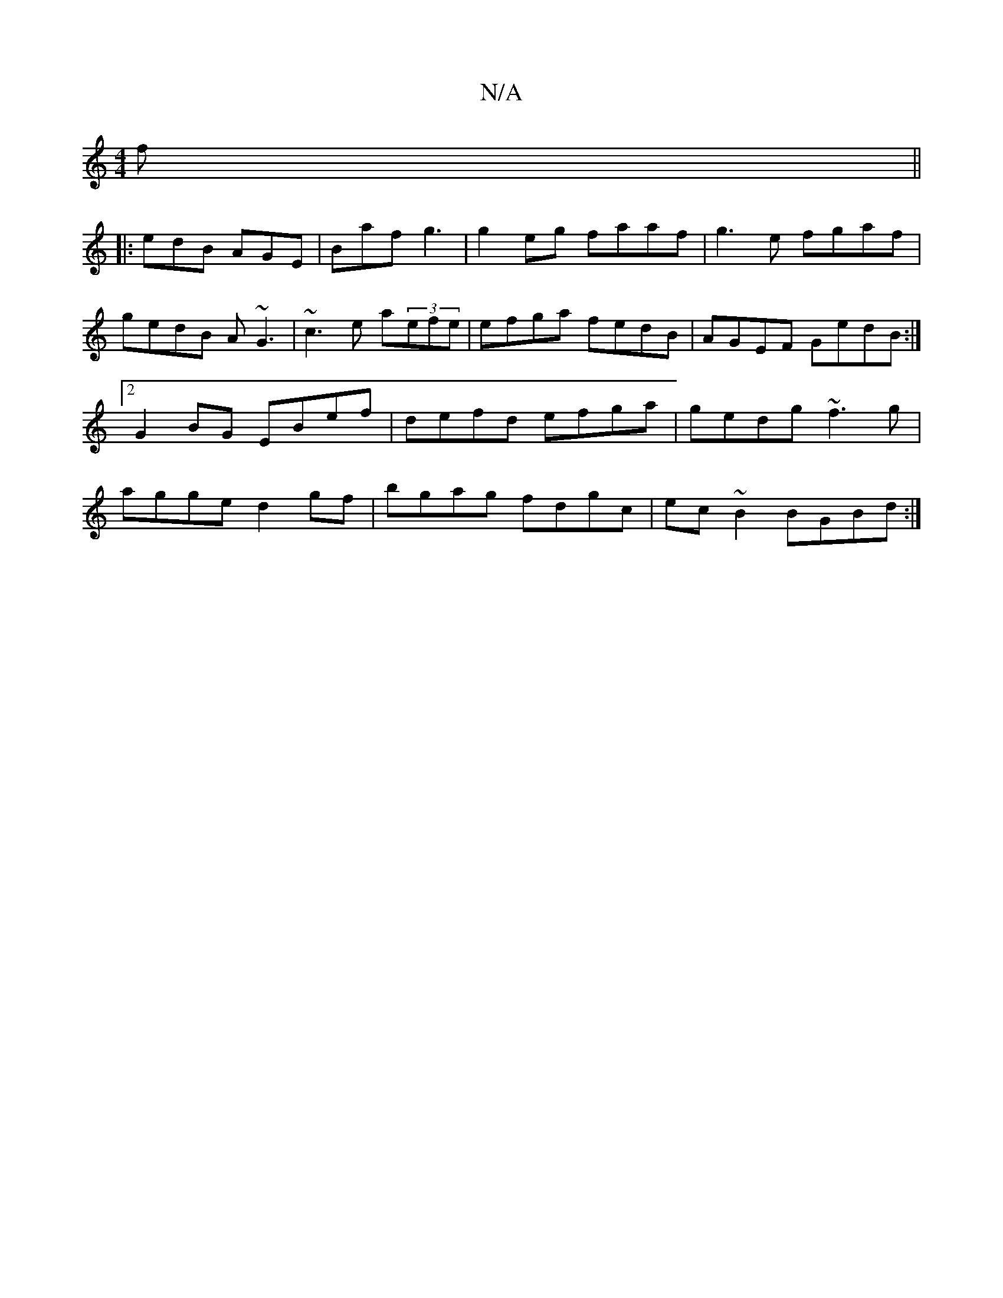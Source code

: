 X:1
T:N/A
M:4/4
R:N/A
K:Cmajor
f||
|:edB AGE|Baf g3|g2eg faaf|g3e fgaf|gedB A~G3|~c3e a(3efe|efga fedB| AGEF GedB:|2 G2BG EBef|defd efga|gedg ~f3g|agge d2gf|bgag fdgc|ec~B2 BGBd:|

|A>fg:|2 d2 B2|e6 |BB B2 gefg|a2bg agge|gedB gz ~f